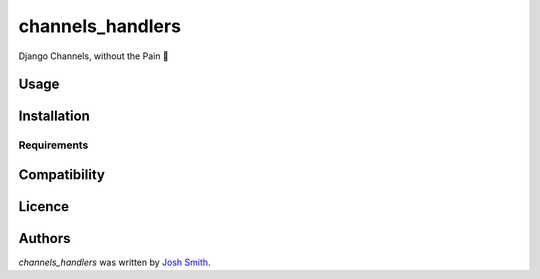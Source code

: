 channels_handlers
=================

.. image:: https://img.shields.io/pypi/v/channels_handlers.svg
    :target: https://pypi.python.org/pypi/channels_handlers
    :alt: Latest PyPI version

.. image:: https://travis-ci.org/joshua-s/django-channels-handlers.png
   :target: https://travis-ci.org/joshua-s/django-channels-handlers
   :alt: Latest Travis CI build status

Django Channels, without the Pain 💊

Usage
-----

Installation
------------

Requirements
^^^^^^^^^^^^

Compatibility
-------------

Licence
-------

Authors
-------

`channels_handlers` was written by `Josh Smith <josh@joshsmith.codes>`_.
